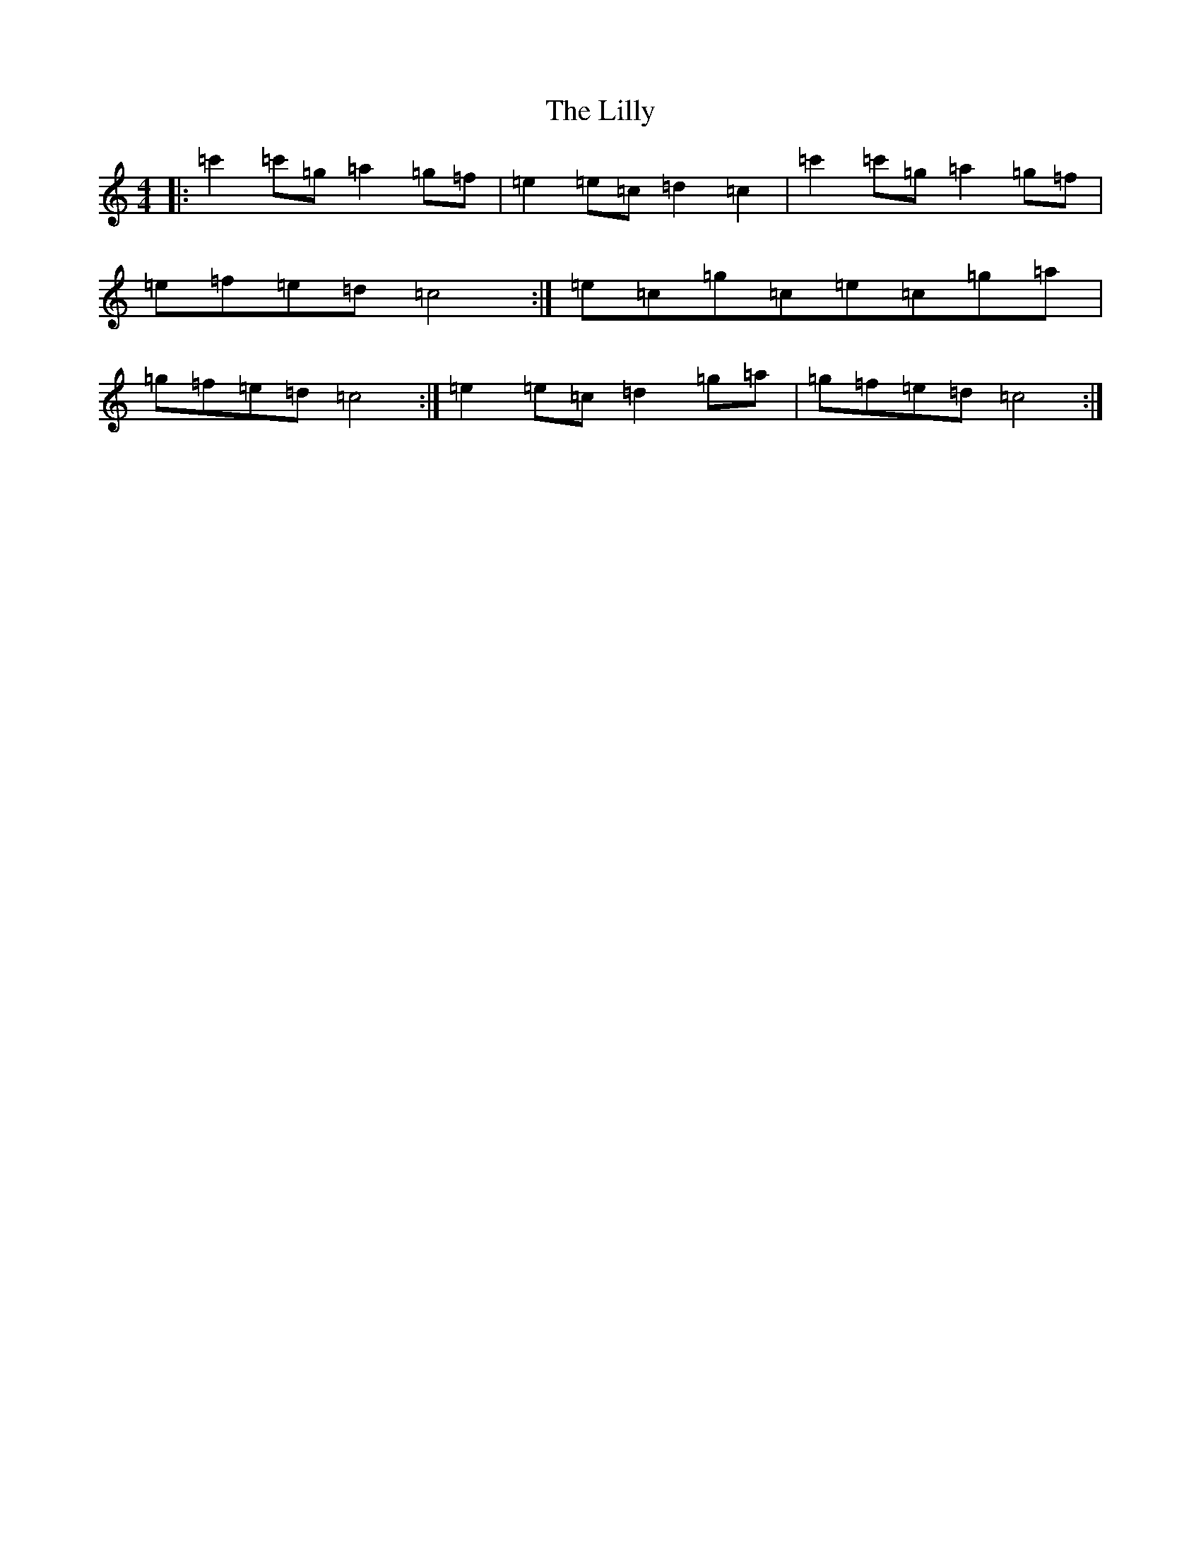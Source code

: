 X: 12464
T: Lilly, The
S: https://thesession.org/tunes/5141#setting17433
Z: A Major
R: reel
M: 4/4
L: 1/8
K: C Major
|:=c'2=c'=g=a2=g=f|=e2=e=c=d2=c2|=c'2=c'=g=a2=g=f|=e=f=e=d=c4:|=e=c=g=c=e=c=g=a|=g=f=e=d=c4:|=e2=e=c=d2=g=a|=g=f=e=d=c4:|